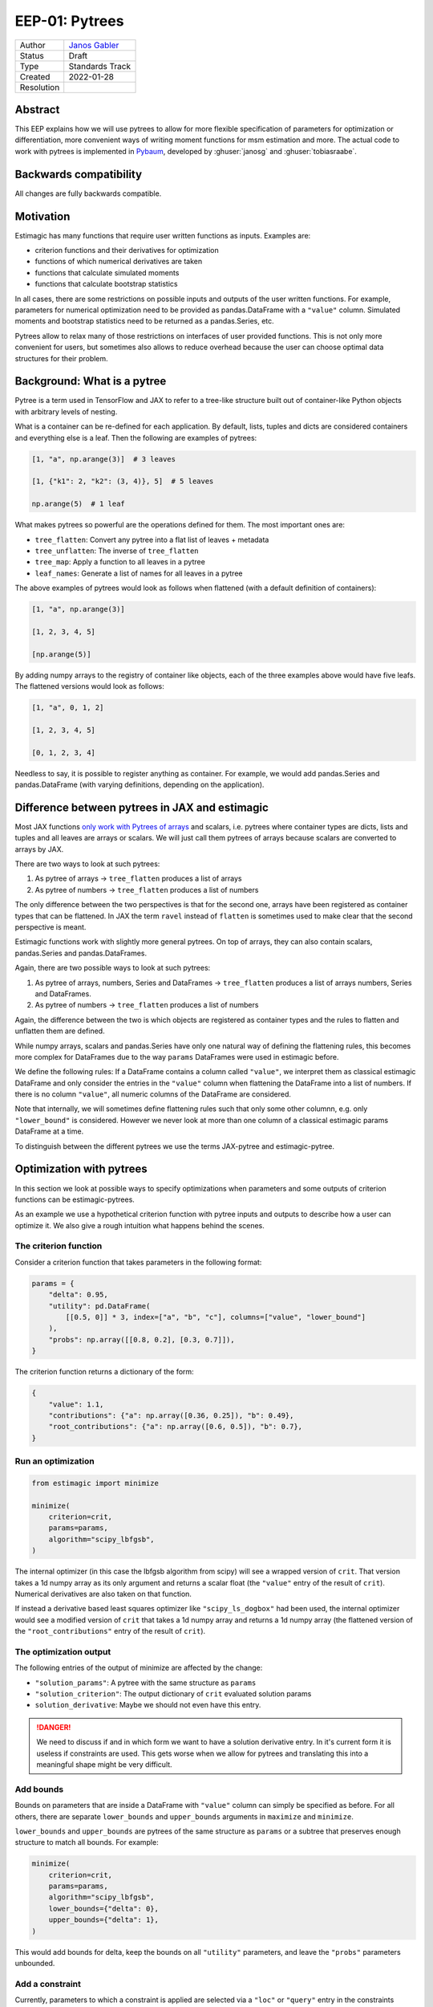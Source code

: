 .. _eep-01:

===============
EEP-01: Pytrees
===============

+------------+------------------------------------------------------------------+
| Author     | `Janos Gabler <https://github.com/janosg>`_                      |
+------------+------------------------------------------------------------------+
| Status     | Draft                                                            |
+------------+------------------------------------------------------------------+
| Type       | Standards Track                                                  |
+------------+------------------------------------------------------------------+
| Created    | 2022-01-28                                                       |
+------------+------------------------------------------------------------------+
| Resolution |                                                                  |
+------------+------------------------------------------------------------------+


Abstract
========

This EEP explains how we will use pytrees to allow for more flexible specification
of parameters for optimization or differentiation, more convenient ways of writing
moment functions for msm estimation and more. The actual code to work with pytrees
is implemented in `Pybaum`_, developed by :ghuser:`janosg` and :ghuser:`tobiasraabe`.


.. _Pybaum: https://github.com/OpenSourceEconomics/pybaum


Backwards compatibility
=======================

All changes are fully backwards compatible.


Motivation
==========

Estimagic has many functions that require user written functions as inputs. Examples
are:

- criterion functions and their derivatives for optimization
- functions of which numerical derivatives are taken
- functions that calculate simulated moments
- functions that calculate bootstrap statistics

In all cases, there are some restrictions on possible inputs and outputs of the
user written functions. For example, parameters for numerical optimization need to
be provided as pandas.DataFrame with a ``"value"`` column. Simulated moments and
bootstrap statistics need to be returned as a pandas.Series, etc.

Pytrees allow to relax many of those restrictions on interfaces of user provided
functions. This is not only more convenient for users, but sometimes also allows to
reduce overhead because the user can choose optimal data structures for their problem.


Background: What is a pytree
============================

Pytree is a term used in TensorFlow and JAX to refer to a tree-like structure built out
of container-like Python objects with arbitrary levels of nesting.

What is a container can be re-defined for each application. By default, lists, tuples
and dicts are considered containers and everything else is a leaf. Then the following
are examples of pytrees:


.. code-block:: python

    [1, "a", np.arange(3)]  # 3 leaves

    [1, {"k1": 2, "k2": (3, 4)}, 5]  # 5 leaves

    np.arange(5)  # 1 leaf


What makes pytrees so powerful are the operations defined for them. The most important
ones are:

- ``tree_flatten``: Convert any pytree into a flat list of leaves + metadata
- ``tree_unflatten``: The inverse of ``tree_flatten``
- ``tree_map``: Apply a function to all leaves in a pytree
- ``leaf_names``: Generate a list of names for all leaves in a pytree

The above examples of pytrees would look as follows when flattened (with a default
definition of containers):

.. code-block:: python

    [1, "a", np.arange(3)]

    [1, 2, 3, 4, 5]

    [np.arange(5)]

By adding numpy arrays to the registry of container like objects, each of the three
examples above would have five leafs. The flattened versions would look as follows:

.. code-block:: python

    [1, "a", 0, 1, 2]

    [1, 2, 3, 4, 5]

    [0, 1, 2, 3, 4]

Needless to say, it is possible to register anything as container. For example, we
would add pandas.Series and pandas.DataFrame (with varying definitions, depending on the
application).


Difference between pytrees in JAX and estimagic
===============================================

Most JAX functions `only work with Pytrees of arrays
<https://jax.readthedocs.io/en/latest/pytrees.html#pytrees-and-jax-functions>`_ and
scalars, i.e. pytrees where container types are dicts, lists and tuples and all leaves
are arrays or scalars. We will just call them pytrees of arrays because scalars are
converted to arrays by JAX.

There are two ways to look at such pytrees:

1. As pytree of arrays -> ``tree_flatten`` produces a list of arrays
2. As pytree of numbers -> ``tree_flatten`` produces a list of numbers

The only difference between the two perspectives is that for the second one, arrays have
been registered as container types that can be flattened. In JAX the term
``ravel`` instead of ``flatten`` is sometimes used to make clear that the second
perspective is meant.

Estimagic functions work with slightly more general pytrees. On top of arrays, they
can also contain scalars, pandas.Series and pandas.DataFrames.

Again, there are two possible ways to look at such pytrees:

1. As pytree of arrays, numbers, Series and DataFrames -> ``tree_flatten`` produces a
   list of arrays numbers, Series and DataFrames.
2. As pytree of numbers -> ``tree_flatten`` produces a list of numbers

Again, the difference between the two is which objects are registered as container types
and the rules to flatten and unflatten them are defined.

While numpy arrays, scalars and pandas.Series have only one natural way of defining
the flattening rules, this becomes more complex for DataFrames due to the way ``params``
DataFrames were used in estimagic before.

We define the following rules: If a DataFrame contains a column called ``"value"``, we
interpret them as classical estimagic DataFrame and only consider the entries in the
``"value"`` column when flattening the DataFrame into a list of numbers. If there is no
column ``"value"``, all numeric columns of the DataFrame are considered.

Note that internally, we will sometimes define flattening rules such that only some
other columnn, e.g. only ``"lower_bound"`` is considered. However we never look at more
than one column of a classical estimagic params DataFrame at a time.

To distinguish between the different pytrees we use the terms JAX-pytree and
estimagic-pytree.

Optimization with pytrees
=========================

In this section we look at possible ways to specify optimizations when parameters and
some outputs of criterion functions can be estimagic-pytrees.

As an example we use a hypothetical criterion function with pytree inputs and outputs
to describe how a user can optimize it. We also give a rough intuition what happens
behind the scenes.


The criterion function
----------------------

Consider a criterion function that takes parameters in the following format:

.. code-block:: python

    params = {
        "delta": 0.95,
        "utility": pd.DataFrame(
            [[0.5, 0]] * 3, index=["a", "b", "c"], columns=["value", "lower_bound"]
        ),
        "probs": np.array([[0.8, 0.2], [0.3, 0.7]]),
    }


The criterion function returns a dictionary of the form:

.. code-block:: python

    {
        "value": 1.1,
        "contributions": {"a": np.array([0.36, 0.25]), "b": 0.49},
        "root_contributions": {"a": np.array([0.6, 0.5]), "b": 0.7},
    }


Run an optimization
-------------------

.. code-block:: python

    from estimagic import minimize

    minimize(
        criterion=crit,
        params=params,
        algorithm="scipy_lbfgsb",
    )

The internal optimizer (in this case the lbfgsb algorithm from scipy) will see a wrapped
version of ``crit``. That version takes a 1d numpy array as its only argument and
returns a scalar float (the ``"value"`` entry of the result of ``crit``). Numerical
derivatives are also taken on that function.

If instead a derivative based least squares optimizer like ``"scipy_ls_dogbox"`` had
been used, the internal optimizer would see a modified version of ``crit`` that takes
a 1d numpy array and returns a 1d numpy array (the flattened version of the
``"root_contributions"`` entry of the result of ``crit``).


The optimization output
-----------------------

The following entries of the output of minimize are affected by the change:

- ``"solution_params"``: A pytree with the same structure as ``params``
- ``"solution_criterion"``: The output dictionary of ``crit`` evaluated solution params
- ``solution_derivative``: Maybe we should not even have this entry.

.. danger:: We need to discuss if and in which form we want to have a solution
    derivative entry. In it's current form it is useless if constraints are used.
    This gets worse when we allow for pytrees and translating this into a meaningful
    shape might be very difficult.


Add bounds
----------

Bounds on parameters that are inside a DataFrame with ``"value"`` column can simply be
specified as before. For all others, there are separate ``lower_bounds`` and
``upper_bounds`` arguments in ``maximize`` and ``minimize``.

``lower_bounds`` and ``upper_bounds`` are pytrees of the same structure as ``params`` or
a subtree that preserves enough structure to match all bounds. For example:

.. code-block:: python

    minimize(
        criterion=crit,
        params=params,
        algorithm="scipy_lbfgsb",
        lower_bounds={"delta": 0},
        upper_bounds={"delta": 1},
    )

This would add bounds for delta, keep the bounds on all ``"utility"`` parameters, and
leave the ``"probs"`` parameters unbounded.


Add a constraint
----------------

Currently, parameters to which a constraint is applied are selected via a ``"loc"`` or
``"query"`` entry in the constraints dictionary.

This keeps working as long as params are specified as a single DataFrame containing a
``"value"`` column. If a more general pytree is used we need a "selector" entry instead.
The value of that entry is a callable that takes the pytree and returns selected
parameters.

The ``selector`` function may return the parameters in the form of an estimagic-pytree.
Should order play a role for the constraints (e.g., increasing) the constraint will be
applied to the flattened version of the pytree returned by the ``selector`` function.
However, in the case that order matters, we advise users to return one-dimensional
arrays (explicit is better than implicit).

As an example, let's add probability constraints for each row of ``"probs"``:

.. code-block:: python

    constraints = [
        {"selector": lambda params: params["probs"][0], "type": "probability"},
        {"selector": lambda params: params["probs"][1], "type": "probability"},
    ]

    minimize(
        criterion=crit,
        params=params,
        algorithm="scipy_lbfgsb",
        constraints=constraints,
    )

The required changes to support this are relatively simple. This is because most
functions that deal with constraints already work with a 1d array of parameters and
the ``"loc"`` and ``"query"`` entries of constraints are internally translated to
positions in that array very early on.


Derivatives during optimization
-------------------------------

If numerical derivatives are used, they are already taken on a modified function that
maps from 1d numpy array to scalars or 1d numpy arrays. Allowing for estimagic-pytrees
in parameters and criterion outputs will not pose any difficulties here.

Closed form derivatives need to have the following interface: They expect ``params``
in the exact same format as the criterion function as first argument. They return a
derivative in the same format as our numerical derivative functions or JAXs autodiff
functions when applied to the criterion function.

Numerical derivatives with pytrees
==================================

Problem: Higher dimensional extensions of pytrees
-------------------------------------------------

The derivative of a function that maps from a 1d array to a 1d array (usually called
Jacobian) is a 2d matrix. If the 1d arrays are replaced by pytrees, we need a
two dimensional extension of the pytrees. Below we will look at how JAX does this
and why we cannot simply copy that solution.


The JAX solution
----------------

Let's look at an example. We first define a function in terms of 1d arrays and then
in terms of pytrees and look at a JAX calculated jacobian in both cases:


.. code-block:: python

    def square(x):
        return x ** 2


    x = jnp.array([1, 2, 3, 4, 5, 6.0])

    jacobian(square)(x)

.. code-block:: bash

    DeviceArray([[ 2.,  0.,  0.,  0.,  0.,  0],
                 [ 0.,  4.,  0.,  0.,  0.,  0],
                 [ 0.,  0.,  6.,  0.,  0.,  0],
                 [ 0.,  0.,  0.,  8.,  0.,  0],
                 [ 0.,  0.,  0.,  0., 10.,  0],
                 [ 0.,  0.,  0.,  0.,  0., 12]], dtype=float32)


.. code-block:: python

    def tree_square(x):
        out = {
            "c": x["a"] ** 2,
            "d": x["b"].flatten() ** 2,
        }

        return out


    tree_x = {"a": jnp.array([1, 2.0]), "b": jnp.array([[3, 4], [5, 6.0]])}


    jacobian(tree_square)(tree_x)

Instead of showing the entire results, let's just look at the resulting tree structure
and array shapes:


.. code-block:: python

    {
        "c": {
            "a": (2, 2),
            "b": (2, 2, 2),
        },
        "d": {
            "a": (4, 2),
            "b": (4, 2, 2),
        },
    }

The outputs for hessians have even deeper nesting and three dimensional arrays inside
the nested dictionary. Similarly, we would get higher dimensional arrays if one of
the original pytrees had already contained a 2d array.


Extending the JAX solution to estimagic-pytrees
-----------------------------------------------

JAX pytrees can only contain arrays, whereas estimagic-pytrees may contain scalars,
pandas.Series and pandas.DataFrames (with or without ``"value"`` column). Unfortunately,
this poses non-trivial challenges for numerical derivatives
because those data types have no natural extension in arbtirary dimensions.

Our solution needs to fulfill two requirements:

1. Compatible with JAX in the sense than whenever a derivative can be calculated with
JAX it can also be calculated with estimagic and the result has the same structure.
2. Compatible with the rest of estimagic in the sense that any function that can be
optimized can also be differentiated. In the special case of differentiating with
respect to a DataFrame it also needs to be backwards compatible.

A solution that achieves this is to treat Series and DataFrames with ``"value"`` columns
as 1d arrays and other DataFrames as 2d arrays, then proceed as in JAX and finally try
to preserve as much index and column information as possible.

This leads to very natural results in the typical usecases with flat dicts of Series
or params DataFrames both as inputs and outputs and is backwards compatible with
everything that is supported already.

However, similar to JAX, not everything that is supported will also be a good idea.
Predicting where a pandas Object is preserved and where it will be replaced by an array
might be hard for very nested pytrees. However, these rules are mainly defined to avoid
hard limitations that have to be checked and documented. Users will learn to avoid too
much complexity by avoiding complex pytrees as inputs and outputs at the same time.

To see this in action, let's look at an example. We repeat the example from the JAX
interface above with the following changes:

1. The 1d numpy array in x["a"] is replaced by a DataFrame with ``"value"`` column
2. The "d" entry in the output becomes a Series instead of a 1d numpy array.


.. code-block:: python

    def pd_tree_square(x):
        out = {
            "c": x["a"]["value"] ** 2,
            "d": pd.Series(x["b"].flatten() ** 2, index=list("jklm")),
        }

        return out


    pd_tree_x = {
        "a": pd.DataFrame(data=[[1], [2]], index=["alpha", "beta"], columns=["value"]),
        "b": np.array([[3, 4], [5, 6]]),
    }

    pd_tree_square(pd_tree_x)


::

    {
        'c':
            "alpha"    1
            "beta"     4
            dtype: int64,
        'd':
            "j"        9
            "k"       16
            "l"       25
            "m"       36
            dtype: int64,
    }

The resulting shapes of the jacobian will be the same as before. For all arrays
with only two dimensions we can preserve some information from the Series and DataFrame
indices. On the higher dimensional ones, this will be lost.

.. code-block:: python

    {
        "c": {
            "a": (2, 2),  # df with columns ["alpha", "beta"], index ["alpha", "beta"]
            "b": (2, 2, 2),  # numpy array without label information
        },
        "d": {
            "a": (4, 2),  # columns ["alpha", "beta"], index [0, 1, 2, 3]
            "b": (4, 2, 2),  # numpy array without label information
        },
    }



To get more intuition for the structure of the result, let's add a few labels to the
very first jacobian:


+--------+----------+----------+----------+----------+----------+----------+----------+
|        |          | a        |          | b        |          |          |          |
+--------+----------+----------+----------+----------+----------+----------+----------+
|        |          | alpha    | beta     | j        | k        | l        | m        |
+--------+----------+----------+----------+----------+----------+----------+----------+
| c      | alpha    | 2        | 0        | 0        | 0        | 0        | 0        |
+        +----------+----------+----------+----------+----------+----------+----------+
|        | beta     | 0        | 4        | 0        | 0        | 0        | 0        |
+--------+----------+----------+----------+----------+----------+----------+----------+
| d      | 0        | 0        | 0        | 6        | 0        | 0        | 0        |
+        +----------+----------+----------+----------+----------+----------+----------+
|        | 1        | 0        | 0        | 0        | 8        | 0        | 0        |
+        +----------+----------+----------+----------+----------+----------+----------+
|        | 2        | 0        | 0        | 0        | 0        | 10       | 0        |
+        +----------+----------+----------+----------+----------+----------+----------+
|        | 3        | 0        | 0        | 0        | 0        | 0        | 12       |
+--------+----------+----------+----------+----------+----------+----------+----------+


The indices ["j", "k", "l", "m"] unfortunately never made it into the result because
they were only applied to elements that already came from a 2d array and thus always
have a 3d Jacobian, i.e. the result entry ``["c"][b"]`` is a reshaped version of the
upper right 2 by 4 array and the result entry ``["d"]["b"]`` is a reshaped version of
the lower right 4 by 4 array.


Implementation
--------------

We use the following terminology to describe the implementation:

- input_tree: The pytree containing parameters, i.e. inputs to the function that is
  differentiated.
- output_tree: The pytree that is returned by the function being differentiated
- derivative_tree: The pytree we want to generate, i.e. the pytree that would be
  returned by JAX jacobian.
- flat_derivative: The matrix version of the derivative_tree

To simply reproduce the JAX behavior with pytrees of arrays, we could proceed in the
following steps:

- Create a modified function that maps from 1d array to 1d array
- Calculate flat_derivative by taking numerical derivatives just as before
- Calculate the shapes of all arrays in derivative_tree by concatenating the shapes
  of the cartesian product of flattend output_tree and input_tree
- Calculate the 2d versions of those arrays by taking the product over elements in the
  shape tuple before concatenating.
- Create a list of lists containing all arrays that will be in derivative_tree. The
  values are taken from flat_derivative, using the previously calculated shapes.
- call ``tree_unflatten`` on the inner lists with the treedef corresponding to
  input_tree.
- call ``tree_unflatten`` on the result of that with the treedef corresponding to
  output_tree.


To implement the extension to estimagic pytrees we would probably do exactly the same
but have a bit more preparation and post-processing to do.


General aspects of pytrees in estimation functions
==================================================


Estimation summaries
--------------------


Currently, estimation summaries are DataFrames. The estimated parameters are in the
``"value"`` column. There are other columns with standard errors, p-values,
significance stars and confidence intervals.

This is another form of higher dimensional extension of pytrees, where we need to add
additional columns. There are two ways in which estimation summaries could be
presented. I suggest we offer both. The first is more geared towards generating
estimation tables and serving as actual summary to be looked at in a jupyter notebook.
It is also backwards compatible and should thus be the default.
The second is more geared towards further calculations. There will be utility functions
to convert between the two.


Both formats will be explained using the ``params`` pytree from the optimization
example (reproduced here for convenience):



Format 1: Everything becomes a DataFrame
^^^^^^^^^^^^^^^^^^^^^^^^^^^^^^^^^^^^^^^^

In this approach we do the following conversions:

1. numpy arrays are flattened and converted to DataFrames with one column called
   ``"value"``. The index contains the original positions of elements.
2. pandas.Series are converted to DataFrames. The index remains unchanged. The
   column is called ``"value"``.
3. scalars become DataFrames with one row with index 0 and one column called ``"value"``.
4. DataFrames without ``"value"`` column are stacked into a DataFrame with just one
   column called ``"value"``.
5. DataFrames with ``"value"`` column are reduced to that column.

After these transformations, all numbers of the original pytree are stored in
DataFrames with ``"value"`` column. Additional columns with standard errors and the like
can then simply be assigned as before.

For more intuition, let's see how this would look in an example. For simplicity we
only add a column with stars and ommit standard errors, p-values and confidence
intervals. We use the same example as in the optimization section:

.. code-block:: python

    params = {
        "delta": 0.95,
        "utility": pd.DataFrame(
            [[0.5, 0]] * 3, index=["a", "b", "c"], columns=["value", "lower_bound"]
        ),
        "probs": np.array([[0.8, 0.2], [0.3, 0.7]]),
    }

::

    {
    'delta':
              value stars
        0     0.95   ***,
    'utility':
              value stars
        a     0.5    **
        b     0.5    **
        c     0.5    **,
    'probs':
              value stars
        0 0   0.8   ***
          1   0.2     *
        1 0   0.3    **
          1   0.7   ***,
    }


Format 2: Dictionary of pytrees
^^^^^^^^^^^^^^^^^^^^^^^^^^^^^^^

The second solution is a dictionary of pytrees the keys are the columns of the current
summary but probably in plural, i.e. "values", "standard_errors", "p-values", ...;

Each value is a pytree with the exact same structure as ``params``. If this pytree
contains DataFrames with ``"value"`` column, only that column is updated. i.e. standard
errors would be accessed via ``summary["standard_errors"]["my_df"]["value"]``.


Representation of covariance matrices
-------------------------------------

A covariance matrix is a two dimensional extension of a ``params`` pytree. We could
theoretically handle it exactly the same way as Jacobians. However, this would not be
useful for statistical tests and visualization if it contains more than 2 dimensional
arrays (as the Jacobian example does).

We thus propose to have two possible formats in which covariance matrices can be
returned:

1. The pytree variant described in the above Jacobian example. This will be useful
   to look at sub-matrices of the full covariance matrix as long as the ``params``
   pytree only contains one dimensional arrays, Series and DataFrames with ``"value"``
   columns.
2. A DataFrame containing the covariance matrix of the flattened parameter vector. The
   index and columns of the DataFrames can be constructed from the ``leaf_names``
   function in ``pybaum``. We could also triviall add a function there that constructs
   an index that is easier to work with for selecting elements and let the user choose
   between the two versions.

The function that maps from the flat version (which would be calculated internally) to
the pytree version is the same as we need for numerical derivatives. The inverse of that
function is probably not too difficult to implement and can also be useful for
derivatives.


params
------

Everything that can be used as ``params`` in optimization and differentiation can
also be used as ``params`` in estimation. The registries used in pytree functions
are identical.


ML specific aspects of pytrees
==============================

The output of the log likelihood functions is a dictionary with the entries:

- ``"value"``: a scalar float
- ``"contributions"``: a 1d numpy array or pandas.Series

Moreover, there can be arbitrary additional entries.

The only change is that ``"contributions"`` can now be any estimagic pytree.


MSM specific aspects of pytrees
===============================


Valid formats of empirical and simulated moments
------------------------------------------------

There are three types of moments in MSM estimation:

- ``empirical moments``
- The output of ``simulate_moments``
- The output of ``calculate_moments``, needed to get a moments covariance matrix.

We propose that moments can be stored as any valid estimagic pytree but of course all
three types of moments have to be aligned, i.e. be stored in a tree of the same
structure. We will raise an error if the trees do not have the same structure.

This is a generalization of an interface that has already proven useful in
`respy <https://github.com/OpenSourceEconomics/respy>`_,
`sid <https://github.com/covid-19-impact-lab/sid>`_ and other applications. In the
future, the project specific implementations of flatten and unflatten functions
could simply be deleted.


Representation of the weighting matrix and moments_cov
------------------------------------------------------

The weighting matrix for MSM estimation is represented as a DataFrame in the same
way as the flat representation of the covariance matrices. Of course, the conversion
functions that work for covariance matrices would also work here, but it is highly
unlikely that a different representation of a weighting matrix is ever needed.

Note that the user does not have to construct this weighting matrix manually. They
can generate them using ``get_moments_cov`` and ``get_weighting_matrix``, so they
do not need any knowledge of how the flattening works.

Pepresentation of sensitivity measures
--------------------------------------

Sensitivity measures are similar to covariance matrices in the sense that they require
a two dimensional extension of pytrees. The only difference is that for covariance
matrices the two pytrees the same (namely the ``params``) and for sensitivity measures
they are different (one is ``params``, the other ``moments``).

We therefore suggest to use the same solution, i.e. to offer a flat representation in
form of a DataFrame, a pytree representation and functions to convert between the two.

Compatibility with estimation tables
====================================

Estimation tables are constructed from estimation summaries. This continues to work for
summaries where everything has been converted to DataFrames. Users will select
individual DataFrames from a pytree of DataFrames, possibly concatenate or filter them
and pass them to the estimation table function.

Compatibility with plotting functions
=====================================

The following functions are affected:

- ``plot_univariate_effects``
- ``convergence_plot``
- ``lollipop_plot``
- ``derivative_plot``

Most of them can be adjusted easily to the proposed changes. On all others we will
simply raise errors and provide tutorials to work around the limitations.

Compatibility with Dashboard
============================

The main challenge for the dashboard is that pytrees have no natural multi-column
extension and thus it becomes harder to specify a group or name column. However,
these features have not been used very much anyways.

We propose to write a better automatic grouping and naming function for pytrees. That
way it is simply not necessary to provide group and name columns and most of the users
will get a better dashboard experience.

Rules of thumb for both should be:

1. Only parameters where the start values have a similar magnitude can be in the same
   group, i.e. displayed in one lineplot.
2. Parameters that are close to each other in the tree (i.e. have a common beginning
   in their leaf_name should be in the same group.
3. The plot title should subsume the commen parts of the tree-structure (i.e. name
   we get from ``pybaum.leaf_names``.
4. Most line plots should have approximately 5 lines, none should have more than 8.


Advanced options for functions that work with pytrees
=====================================================

There are two argument to ``tree_flatten`` and other pytree functions that determine
which entries in a pytree are considered a leaf and which a container as well as how
containers are flattened. 1. ``registry`` and 2. ``is_leaf``. See the documentation
of ``pybaum`` for details.

To allow for absolute flexibility, each function that works with pytrees needs to
allow a user to pass in a ``registry`` and an ``is_leaf`` argument. If a function
works with multiple pytrees (e.g. in ``estimate_msm`` the ``params`` are a
pytree and ``emprirical_moments`` are a pytree) it needs to allow users to pass in
multiple registries and is_leaf functions (e.g. ``params_registry``,
``params_is_leaf`` and ``moments_registry``, ``moments_is_leaf``.


However, we need only as many registries as there are different pytrees. For example
since ``simulated_moments`` and ``empirical_moments`` always need to be pytrees with
the same structure, they do not need separate registries and is_leaf functions.


Pytree related reasons for a switch to result objects
=====================================================

There will be an other EEP that proposes to replace the result dictionaries we
currently use everywhere in estimagic by result objects. While this in not completely
related to pytrees, the switch to pytrees provides a few additional reasons:

1. Since we sometimes provide provide results in several formats (e.g. summaries as
   dict of pytrees and as pytree of DataFrames), the result dictionary would become
   too large and confusing. Having result objects that just calculate specific formats
   on demand can alleviate this.
2. The result object can serve as a simplfied wrapper to pytree functions and pytree
   conversion functions between pytree formats that abstracts from registry, is_leaf
   and treedefs.
3. Results objects allow to define a ``__repr__`` which becomes really useful as soon as
   parameters are not just one DataFrame but for example, a dict of DataFrames.


Compatibility with JAX autodiff
===============================


While we allow for pytrees of arrays, numbers and DataFrames, JAX only allows pytrees
of arrays and numbers for automatic differentiation.

If you want to use automatic differentiation with estimagic you will thus have to
restrict yourself in the way you specify parameters.


Milestones
==========

Implementing all of the proposed changes will take a time. Since all of them are
fully backwards compatible, we do not have to finish all of them at once, even if that
means that some areas of estimagic alread support pytrees and others do not.

We suggest the following work packages and tentative order in which we tackle them


+----------------------------------------------------+------------------------+--------+
|                                                    | Assignee               | Status |
+----------------------------------------------------+------------------------+--------+
| Basic tree functions in pybaum                     | :ghuser:`janosg`       | ✅     |
+----------------------------------------------------+------------------------+--------+
| Conversion functions between flat and nested 2d    | :ghuser:`janosg`       | ❌     |
| representations of jacobians, covariance matrices, |                        |        |
| etc. (mostly in pybaum)                            |                        |        |
+----------------------------------------------------+------------------------+--------+
| Better name and group functions for dashboard      |                        | ❌     |
+----------------------------------------------------+------------------------+--------+
| Pytree support for optimization                    | :ghuser:`janosg`       | ❌     |
+----------------------------------------------------+------------------------+--------+
| Pytree support for first_derivative                | :ghuser:`timmens`      | ❌     |
+----------------------------------------------------+------------------------+--------+
| Pytree support for second_derivative               | :ghuser:`timmens`      | ❌     |
+----------------------------------------------------+------------------------+--------+
| Pytree support in ML estimation                    |                        | ❌     |
+----------------------------------------------------+------------------------+--------+
| Pytree support in Bootstrap                        |                        | ❌     |
+----------------------------------------------------+------------------------+--------+
| Pytree support in MSM estimation                   |                        | ❌     |
+----------------------------------------------------+------------------------+--------+
